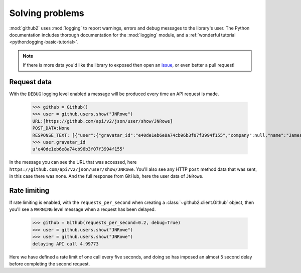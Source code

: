 Solving problems
================

:mod:`github2` uses :mod:`logging` to report warnings, errors and debug messages
to the library's user.  The Python documentation includes thorough documentation
for the :mod:`logging` module, and a :ref:`wonderful tutorial
<python:logging-basic-tutorial>`.

.. note::

   If there is more data you'd like the library to exposed then open an issue_,
   or even better a pull request!

.. _issue: https://github.com/ask/python-github2/issues/

Request data
''''''''''''

With the ``DEBUG`` logging level enabled a message will be produced every time
an API request is made.

    >>> github = Github()
    >>> user = github.users.show("JNRowe")
    URL:[https://github.com/api/v2/json/user/show/JNRowe]
    POST_DATA:None
    RESPONSE_TEXT: [{"user":{"gravatar_id":"e40de1eb6e8a74cb96b3f07f3994f155","company":null,"name":"James Rowe","created_at":"2009/03/08 14:53:38 -0700","location":"Cambridge, UK","public_repo_count":41,"public_gist_count":64,"blog":"http://jnrowe.github.com/","following_count":5,"id":61381,"type":"User","permission":null,"followers_count":6,"login":"JNRowe","email":"jnrowe@gmail.com"}}]
    >>> user.gravatar_id
    u'e40de1eb6e8a74cb96b3f07f3994f155'

In the message you can see the URL that was accessed, here
``https://github.com/api/v2/json/user/show/JNRowe``.  You'll also see any HTTP
``post`` method data that was sent, in this case there was none.  And the full
response from GitHub, here the user data of ``JNRowe``.

Rate limiting
'''''''''''''

If rate limiting is enabled, with the ``requests_per_second`` when creating a
:class:`~github2.client.Github` object, then you'll see a ``WARNING`` level
message when a request has been delayed.

    >>> github = Github(requests_per_second=0.2, debug=True)
    >>> user = github.users.show("JNRowe")
    >>> user = github.users.show("JNRowe")
    delaying API call 4.99773

Here we have defined a rate limit of one call every five seconds, and doing so
has imposed an almost 5 second delay before completing the second request.
